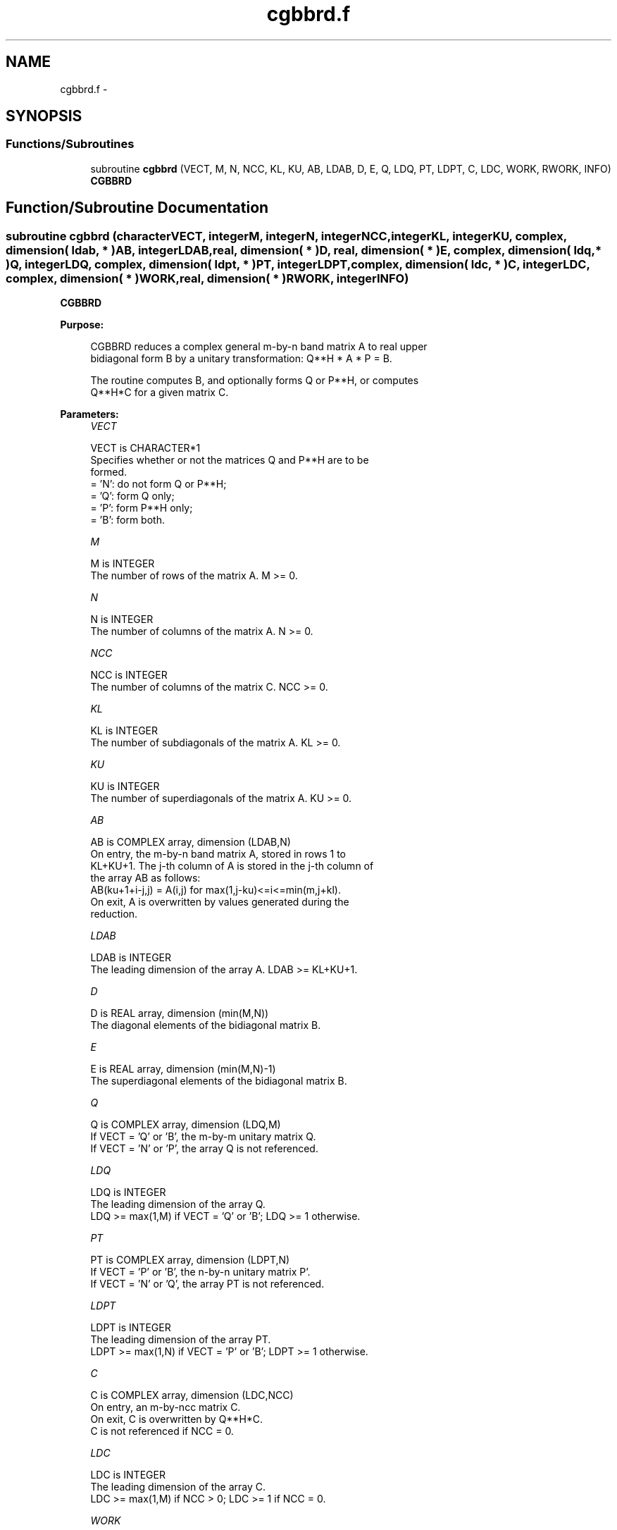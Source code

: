 .TH "cgbbrd.f" 3 "Sat Nov 16 2013" "Version 3.4.2" "LAPACK" \" -*- nroff -*-
.ad l
.nh
.SH NAME
cgbbrd.f \- 
.SH SYNOPSIS
.br
.PP
.SS "Functions/Subroutines"

.in +1c
.ti -1c
.RI "subroutine \fBcgbbrd\fP (VECT, M, N, NCC, KL, KU, AB, LDAB, D, E, Q, LDQ, PT, LDPT, C, LDC, WORK, RWORK, INFO)"
.br
.RI "\fI\fBCGBBRD\fP \fP"
.in -1c
.SH "Function/Subroutine Documentation"
.PP 
.SS "subroutine cgbbrd (characterVECT, integerM, integerN, integerNCC, integerKL, integerKU, complex, dimension( ldab, * )AB, integerLDAB, real, dimension( * )D, real, dimension( * )E, complex, dimension( ldq, * )Q, integerLDQ, complex, dimension( ldpt, * )PT, integerLDPT, complex, dimension( ldc, * )C, integerLDC, complex, dimension( * )WORK, real, dimension( * )RWORK, integerINFO)"

.PP
\fBCGBBRD\fP  
.PP
\fBPurpose: \fP
.RS 4

.PP
.nf
 CGBBRD reduces a complex general m-by-n band matrix A to real upper
 bidiagonal form B by a unitary transformation: Q**H * A * P = B.

 The routine computes B, and optionally forms Q or P**H, or computes
 Q**H*C for a given matrix C.
.fi
.PP
 
.RE
.PP
\fBParameters:\fP
.RS 4
\fIVECT\fP 
.PP
.nf
          VECT is CHARACTER*1
          Specifies whether or not the matrices Q and P**H are to be
          formed.
          = 'N': do not form Q or P**H;
          = 'Q': form Q only;
          = 'P': form P**H only;
          = 'B': form both.
.fi
.PP
.br
\fIM\fP 
.PP
.nf
          M is INTEGER
          The number of rows of the matrix A.  M >= 0.
.fi
.PP
.br
\fIN\fP 
.PP
.nf
          N is INTEGER
          The number of columns of the matrix A.  N >= 0.
.fi
.PP
.br
\fINCC\fP 
.PP
.nf
          NCC is INTEGER
          The number of columns of the matrix C.  NCC >= 0.
.fi
.PP
.br
\fIKL\fP 
.PP
.nf
          KL is INTEGER
          The number of subdiagonals of the matrix A. KL >= 0.
.fi
.PP
.br
\fIKU\fP 
.PP
.nf
          KU is INTEGER
          The number of superdiagonals of the matrix A. KU >= 0.
.fi
.PP
.br
\fIAB\fP 
.PP
.nf
          AB is COMPLEX array, dimension (LDAB,N)
          On entry, the m-by-n band matrix A, stored in rows 1 to
          KL+KU+1. The j-th column of A is stored in the j-th column of
          the array AB as follows:
          AB(ku+1+i-j,j) = A(i,j) for max(1,j-ku)<=i<=min(m,j+kl).
          On exit, A is overwritten by values generated during the
          reduction.
.fi
.PP
.br
\fILDAB\fP 
.PP
.nf
          LDAB is INTEGER
          The leading dimension of the array A. LDAB >= KL+KU+1.
.fi
.PP
.br
\fID\fP 
.PP
.nf
          D is REAL array, dimension (min(M,N))
          The diagonal elements of the bidiagonal matrix B.
.fi
.PP
.br
\fIE\fP 
.PP
.nf
          E is REAL array, dimension (min(M,N)-1)
          The superdiagonal elements of the bidiagonal matrix B.
.fi
.PP
.br
\fIQ\fP 
.PP
.nf
          Q is COMPLEX array, dimension (LDQ,M)
          If VECT = 'Q' or 'B', the m-by-m unitary matrix Q.
          If VECT = 'N' or 'P', the array Q is not referenced.
.fi
.PP
.br
\fILDQ\fP 
.PP
.nf
          LDQ is INTEGER
          The leading dimension of the array Q.
          LDQ >= max(1,M) if VECT = 'Q' or 'B'; LDQ >= 1 otherwise.
.fi
.PP
.br
\fIPT\fP 
.PP
.nf
          PT is COMPLEX array, dimension (LDPT,N)
          If VECT = 'P' or 'B', the n-by-n unitary matrix P'.
          If VECT = 'N' or 'Q', the array PT is not referenced.
.fi
.PP
.br
\fILDPT\fP 
.PP
.nf
          LDPT is INTEGER
          The leading dimension of the array PT.
          LDPT >= max(1,N) if VECT = 'P' or 'B'; LDPT >= 1 otherwise.
.fi
.PP
.br
\fIC\fP 
.PP
.nf
          C is COMPLEX array, dimension (LDC,NCC)
          On entry, an m-by-ncc matrix C.
          On exit, C is overwritten by Q**H*C.
          C is not referenced if NCC = 0.
.fi
.PP
.br
\fILDC\fP 
.PP
.nf
          LDC is INTEGER
          The leading dimension of the array C.
          LDC >= max(1,M) if NCC > 0; LDC >= 1 if NCC = 0.
.fi
.PP
.br
\fIWORK\fP 
.PP
.nf
          WORK is COMPLEX array, dimension (max(M,N))
.fi
.PP
.br
\fIRWORK\fP 
.PP
.nf
          RWORK is REAL array, dimension (max(M,N))
.fi
.PP
.br
\fIINFO\fP 
.PP
.nf
          INFO is INTEGER
          = 0:  successful exit.
          < 0:  if INFO = -i, the i-th argument had an illegal value.
.fi
.PP
 
.RE
.PP
\fBAuthor:\fP
.RS 4
Univ\&. of Tennessee 
.PP
Univ\&. of California Berkeley 
.PP
Univ\&. of Colorado Denver 
.PP
NAG Ltd\&. 
.RE
.PP
\fBDate:\fP
.RS 4
November 2011 
.RE
.PP

.PP
Definition at line 193 of file cgbbrd\&.f\&.
.SH "Author"
.PP 
Generated automatically by Doxygen for LAPACK from the source code\&.
